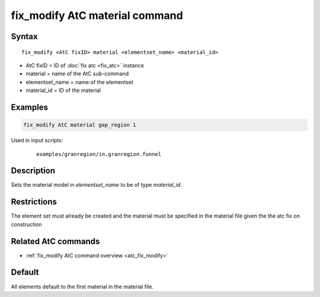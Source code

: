 .. index:: fix_modify AtC material

fix_modify AtC material command
===============================

Syntax
""""""

.. parsed-literal::

   fix_modify <AtC fixID> material <elementset_name> <material_id>

* AtC fixID = ID of :doc:`fix atc <fix_atc>` instance
* material = name of the AtC sub-command
* elementset_name = name of the elementset
* material_id = ID of the material

Examples
""""""""

.. code-block:: LAMMPS

   fix_modify AtC material gap_region 1

Used in input scripts:

  .. parsed-literal::

       examples/granregion/in.granregion.funnel

Description
"""""""""""

Sets the material model in *elementset_name* to be of type *material_id*\ .

Restrictions
""""""""""""

The element set must already be created and the material must be
specified in the material file given the the atc fix on construction

Related AtC commands
""""""""""""""""""""

- :ref:`fix_modify AtC command overview <atc_fix_modify>`

Default
"""""""

All elements default to the first material in the material file.
